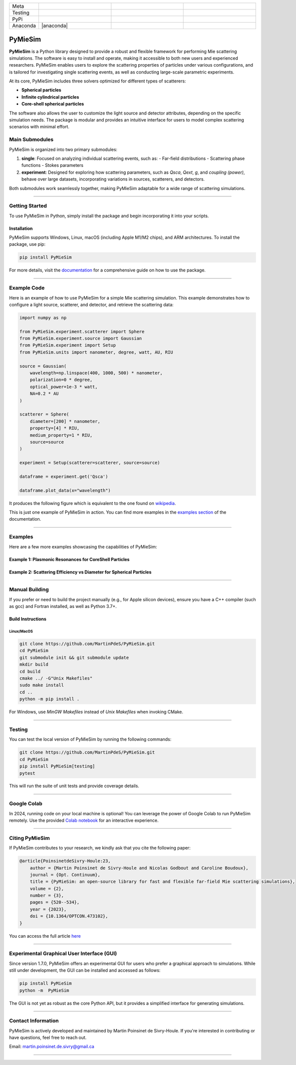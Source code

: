 |logo|

.. list-table::
   :widths: 10 25 25 25
   :header-rows: 0

   * - Meta
     - |python|
     - |docs|
     - |zenodo|
   * - Testing
     - |ci/cd|
     - |coverage|
     - |colab|
   * - PyPi
     - |PyPi|
     - |PyPi_download|
     -
   * - Anaconda
     - |anaconda|
     -
     -


PyMieSim
========

**PyMieSim** is a Python library designed to provide a robust and flexible framework for performing Mie scattering simulations. The software is easy to install and operate, making it accessible to both new users and experienced researchers. PyMieSim enables users to explore the scattering properties of particles under various configurations, and is tailored for investigating single scattering events, as well as conducting large-scale parametric experiments.

At its core, PyMieSim includes three solvers optimized for different types of scatterers:

- **Spherical particles**
- **Infinite cylindrical particles**
- **Core-shell spherical particles**

The software also allows the user to customize the light source and detector attributes, depending on the specific simulation needs. The package is modular and provides an intuitive interface for users to model complex scattering scenarios with minimal effort.

|code_structure|

Main Submodules
---------------

PyMieSim is organized into two primary submodules:

1. **single**: Focused on analyzing individual scattering events, such as:
   - Far-field distributions
   - Scattering phase functions
   - Stokes parameters

2. **experiment**: Designed for exploring how scattering parameters, such as `Qsca`, `Qext`, `g`, and `coupling (power)`, behave over large datasets, incorporating variations in sources, scatterers, and detectors.

Both submodules work seamlessly together, making PyMieSim adaptable for a wide range of scattering simulations.


----

Getting Started
---------------

To use PyMieSim in Python, simply install the package and begin incorporating it into your scripts.

Installation
************

PyMieSim supports Windows, Linux, macOS (including Apple M1/M2 chips), and ARM architectures. To install the package, use pip:

.. code-block:: bash

    pip install PyMieSim

For more details, visit the `documentation <https://pymiesim.readthedocs.io/en/latest/>`_ for a comprehensive guide on how to use the package.

----

Example Code
------------

Here is an example of how to use PyMieSim for a simple Mie scattering simulation. This example demonstrates how to configure a light source, scatterer, and detector, and retrieve the scattering data:

.. code-block:: python

    import numpy as np

    from PyMieSim.experiment.scatterer import Sphere
    from PyMieSim.experiment.source import Gaussian
    from PyMieSim.experiment import Setup
    from PyMieSim.units import nanometer, degree, watt, AU, RIU

    source = Gaussian(
        wavelength=np.linspace(400, 1000, 500) * nanometer,
        polarization=0 * degree,
        optical_power=1e-3 * watt,
        NA=0.2 * AU
    )

    scatterer = Sphere(
        diameter=[200] * nanometer,
        property=[4] * RIU,
        medium_property=1 * RIU,
        source=source
    )

    experiment = Setup(scatterer=scatterer, source=source)

    dataframe = experiment.get('Qsca')

    dataframe.plot_data(x="wavelength")


It produces the following figure which is equivalent to the one found on `wikipedia <https://en.wikipedia.org/wiki/Mie_scattering#/media/File:N4wiki.svg>`_.

|wikipedia_example|


This is just one example of PyMieSim in action. You can find more examples in the
`examples section <https://pymiesim.readthedocs.io/en/master/gallery/index.html>`_ of the documentation.

----

Examples
--------

Here are a few more examples showcasing the capabilities of PyMieSim:

Example 1: Plasmonic Resonances for CoreShell Particles
*******************************************************

|example_plasmon|

Example 2: Scattering Efficiency vs Diameter for Spherical Particles
********************************************************************

|example_qsca|

----

Manual Building
---------------

If you prefer or need to build the project manually (e.g., for Apple silicon devices), ensure you have a C++ compiler (such as gcc) and Fortran installed, as well as Python 3.7+.

Build Instructions
******************

Linux/MacOS
~~~~~~~~~~~

.. code-block:: bash

    git clone https://github.com/MartinPdeS/PyMieSim.git
    cd PyMieSim
    git submodule init && git submodule update
    mkdir build
    cd build
    cmake ../ -G"Unix Makefiles"
    sudo make install
    cd ..
    python -m pip install .

For Windows, use `MinGW Makefiles` instead of `Unix Makefiles` when invoking CMake.

----

Testing
-------

You can test the local version of PyMieSim by running the following commands:

.. code-block:: bash

    git clone https://github.com/MartinPdeS/PyMieSim.git
    cd PyMieSim
    pip install PyMieSim[testing]
    pytest

This will run the suite of unit tests and provide coverage details.

----

Google Colab
------------

In 2024, running code on your local machine is optional! You can leverage the power of Google Colab to run PyMieSim remotely. Use the provided
`Colab notebook <https://colab.research.google.com/github/MartinPdeS/PyMieSim/blob/master/notebook.ipynb>`_ for an interactive experience.

|colab|

----

Citing PyMieSim
---------------

If PyMieSim contributes to your research, we kindly ask that you cite the following paper:

.. code-block:: none

   @article{PoinsinetdeSivry-Houle:23,
       author = {Martin Poinsinet de Sivry-Houle and Nicolas Godbout and Caroline Boudoux},
       journal = {Opt. Continuum},
       title = {PyMieSim: an open-source library for fast and flexible far-field Mie scattering simulations},
       volume = {2},
       number = {3},
       pages = {520--534},
       year = {2023},
       doi = {10.1364/OPTCON.473102},
   }

You can access the full article `here <https://opg.optica.org/optcon/fulltext.cfm?uri=optcon-2-3-520&id=526697>`_

----

Experimental Graphical User Interface (GUI)
-------------------------------------------

Since version 1.7.0, PyMieSim offers an experimental GUI for users who prefer a graphical approach to simulations. While still under development, the GUI can be installed and accessed as follows:

.. code-block:: bash

    pip install PyMieSim
    python -m  PyMieSim

The GUI is not yet as robust as the core Python API, but it provides a simplified interface for generating simulations.

|example_gui|

----

Contact Information
-------------------

PyMieSim is actively developed and maintained by Martin Poinsinet de Sivry-Houle. If you're interested in contributing or have questions, feel free to reach out.

Email: `martin.poinsinet.de.sivry@gmail.ca <mailto:martin.poinsinet.de.sivry@gmail.ca?subject=PyMieSim>`_

----

.. |logo| image:: https://github.com/MartinPdeS/PyMieSim/raw/master/docs/images/logo.png
    :alt: PyOptik logo

.. |python| image:: https://img.shields.io/pypi/pyversions/pymiesim.svg
    :alt: Python
    :target: https://www.python.org/

.. |zenodo| image:: https://zenodo.org/badge/DOI/10.5281/zenodo.5593704.svg
    :alt: Scientific article
    :target: https://doi.org/10.5281/zenodo.4556074

.. |colab| image:: https://colab.research.google.com/assets/colab-badge.svg
    :alt: Google Colab
    :target: https://colab.research.google.com/github/MartinPdeS/PyMieSim/blob/master/notebook.ipynb

.. |docs| image:: https://github.com/martinpdes/pymiesim/actions/workflows/deploy_documentation.yml/badge.svg
    :target: https://martinpdes.github.io/PyMieSim/
    :alt: Documentation Status

.. |PyPi| image:: https://badge.fury.io/py/PyMieSim.svg
    :alt: PyPi version
    :target: https://badge.fury.io/py/PyMieSim

.. |PyPi_download| image:: https://img.shields.io/pypi/dm/PyMieSim.svg
    :alt: PyPi version
    :target: https://pypistats.org/packages/pymiesim

.. |coverage| image:: https://raw.githubusercontent.com/MartinPdeS/PyMieSim/python-coverage-comment-action-data/badge.svg
    :alt: Unittest coverage
    :target: https://htmlpreview.github.io/?https://github.com/MartinPdeS/PyMieSim/blob/python-coverage-comment-action-data/htmlcov/index.html

.. |ci/cd| image:: https://github.com/martinpdes/pymiesim/actions/workflows/deploy_coverage.yml/badge.svg
    :alt: Unittest Status
    :target: https://martinpdes.github.io/PyMieSim/actions

.. |code_structure| image:: https://github.com/MartinPdeS/PyMieSim/raw/master/docs/images/code_structure.png
    :width: 800
    :alt: Structure of the library

.. |example_gui| image:: https://github.com/MartinPdeS/PyMieSim/raw/master/docs/images/example_gui.png
    :width: 800
    :alt: Structure of the library

.. |wikipedia_example| image:: https://github.com/MartinPdeS/PyMieSim/raw/master/docs/images/wikipedia_example.png
    :width: 800
    :alt: Example wikipedia

.. |example_plasmon| image:: https://github.com/MartinPdeS/PyMieSim/raw/master/docs/images/plasmonic_resonances.png
    :width: 800
    :alt: Plasmonic resonances

.. |example_qsca| image:: https://github.com/MartinPdeS/PyMieSim/raw/master/docs/images/Qsca_diameter.png
    :width: 800
    :alt: Qsca vs diameter